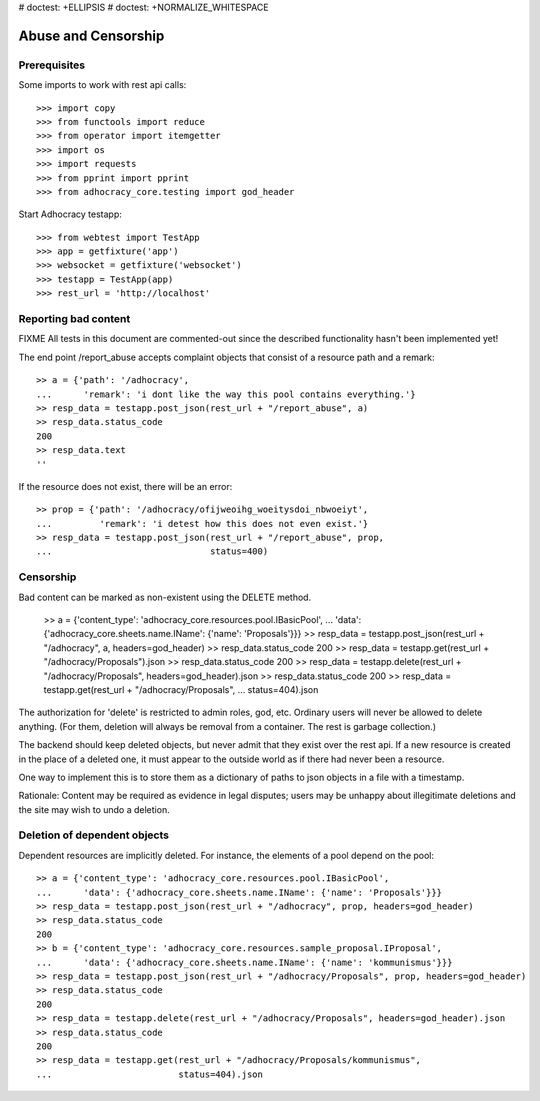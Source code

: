 # doctest: +ELLIPSIS
# doctest: +NORMALIZE_WHITESPACE

Abuse and Censorship
====================

Prerequisites
-------------

Some imports to work with rest api calls::

    >>> import copy
    >>> from functools import reduce
    >>> from operator import itemgetter
    >>> import os
    >>> import requests
    >>> from pprint import pprint
    >>> from adhocracy_core.testing import god_header

Start Adhocracy testapp::

    >>> from webtest import TestApp
    >>> app = getfixture('app')
    >>> websocket = getfixture('websocket')
    >>> testapp = TestApp(app)
    >>> rest_url = 'http://localhost'

Reporting bad content
---------------------

FIXME All tests in this document are commented-out since the described
functionality hasn't been implemented yet!

The end point /report_abuse accepts complaint objects that consist of
a resource path and a remark::

    >> a = {'path': '/adhocracy',
    ...      'remark': 'i dont like the way this pool contains everything.'}
    >> resp_data = testapp.post_json(rest_url + "/report_abuse", a)
    >> resp_data.status_code
    200
    >> resp_data.text
    ''

If the resource does not exist, there will be an error::

    >> prop = {'path': '/adhocracy/ofijweoihg_woeitysdoi_nbwoeiyt',
    ...         'remark': 'i detest how this does not even exist.'}
    >> resp_data = testapp.post_json(rest_url + "/report_abuse", prop,
    ...                              status=400)

Censorship
----------

Bad content can be marked as non-existent using the DELETE method.

    >> a = {'content_type': 'adhocracy_core.resources.pool.IBasicPool',
    ...      'data': {'adhocracy_core.sheets.name.IName': {'name': 'Proposals'}}}
    >> resp_data = testapp.post_json(rest_url + "/adhocracy", a, headers=god_header)
    >> resp_data.status_code
    200
    >> resp_data = testapp.get(rest_url + "/adhocracy/Proposals").json
    >> resp_data.status_code
    200
    >> resp_data = testapp.delete(rest_url + "/adhocracy/Proposals", headers=god_header).json
    >> resp_data.status_code
    200
    >> resp_data = testapp.get(rest_url + "/adhocracy/Proposals",
    ...                        status=404).json

The authorization for 'delete' is restricted to admin roles, god, etc.
Ordinary users will never be allowed to delete anything.  (For them,
deletion will always be removal from a container.  The rest is garbage
collection.)

The backend should keep deleted objects, but never admit that they
exist over the rest api.  If a new resource is created in the place of
a deleted one, it must appear to the outside world as if there had
never been a resource.

One way to implement this is to store them as a dictionary of paths to
json objects in a file with a timestamp.

Rationale: Content may be required as evidence in legal disputes;
users may be unhappy about illegitimate deletions and the site may
wish to undo a deletion.

Deletion of dependent objects
-----------------------------

Dependent resources are implicitly deleted.  For instance, the
elements of a pool depend on the pool::

    >> a = {'content_type': 'adhocracy_core.resources.pool.IBasicPool',
    ...      'data': {'adhocracy_core.sheets.name.IName': {'name': 'Proposals'}}}
    >> resp_data = testapp.post_json(rest_url + "/adhocracy", prop, headers=god_header)
    >> resp_data.status_code
    200
    >> b = {'content_type': 'adhocracy_core.resources.sample_proposal.IProposal',
    ...      'data': {'adhocracy_core.sheets.name.IName': {'name': 'kommunismus'}}}
    >> resp_data = testapp.post_json(rest_url + "/adhocracy/Proposals", prop, headers=god_header)
    >> resp_data.status_code
    200
    >> resp_data = testapp.delete(rest_url + "/adhocracy/Proposals", headers=god_header).json
    >> resp_data.status_code
    200
    >> resp_data = testapp.get(rest_url + "/adhocracy/Proposals/kommunismus",
    ...                        status=404).json
